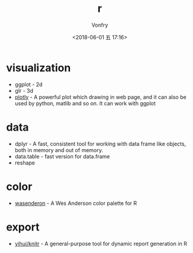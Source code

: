#+TITLE: r
#+AUTHOR: Vonfry
#+DATE: <2018-06-01 五 17:16>

* visualization
- ggplot - 2d
- glr - 3d
- [[https://plot.ly/][plotly]] - A powerful plot which drawing in web page, and it can also be used by python, matlib and so on. It can work with ggplot

* data
- dplyr - A fast, consistent tool for working with data frame like objects, both in memory and out of memory.
- data.table - fast version for data.frame
- reshape

* color
- [[https://github.com/karthik/wesanderson][wasenderon]] - A Wes Anderson color palette for R

* export
- [[https://github.com/yihui/knitr][yihui/knitr]] - A general-purpose tool for dynamic report generation in R
